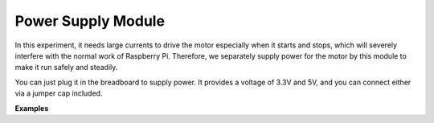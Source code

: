 Power Supply Module
=====================

In this experiment, it needs large currents to drive the motor especially when it starts and stops, which will severely interfere with the normal work of Raspberry Pi. Therefore, we separately supply power for the motor by this module to make it run safely and steadily.

You can just plug it in the breadboard to supply power. It provides a voltage of 3.3V and 5V, and you can connect either via a jumper cap included.

.. image:: img/power_supply.png
    :width: 500
    :align: center

**Examples**


